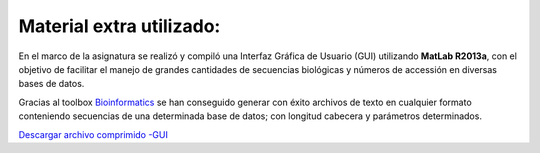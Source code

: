############################################
Material extra utilizado:
############################################

En el marco de la asignatura se realizó y compiló una Interfaz Gráfica de Usuario (GUI) utilizando **MatLab R2013a**, con el objetivo de facilitar el manejo de grandes cantidades de secuencias biológicas y números de accessión en diversas bases de datos.

Gracias al toolbox `Bioinformatics <http://www.mathworks.es/products/bioinfo/>`_ se han conseguido generar con éxito archivos de texto en cualquier formato conteniendo secuencias de una determinada base de datos; con longitud cabecera y parámetros determinados.

.. image:: MATLAB2.PNG
   :scale: 85%
   :alt: MATLAB
   :align: left

.. image:: MATLAB3.PNG
   :scale: 85%
   :alt: MATLAB
   :align: right

.. image:: MATLAB1.PNG
   :scale: 150%
   :alt: MATLAB
   :align: center










`Descargar archivo comprimido -GUI <https://wikibq.us.es/TOB2014/images/5/5d/FASTA.zip>`_
